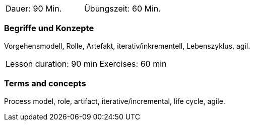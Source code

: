 
// tag::DE[]
|===
| Dauer: 90 Min. | Übungszeit: 60 Min.
|===

=== Begriffe und Konzepte

Vorgehensmodell, Rolle, Artefakt, iterativ/inkrementell, Lebenszyklus, agil.

// end::DE[]

// tag::EN[]
|===
| Lesson duration: 90 min | Exercises: 60 min
|===

=== Terms and concepts

Process model, role, artifact, iterative/incremental, life cycle, agile.

// end::EN[]

// tag::REMARK[]

// end::REMARK[]
